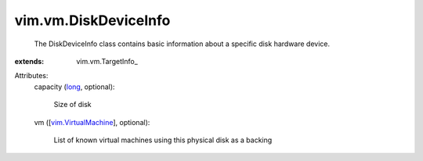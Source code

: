 
vim.vm.DiskDeviceInfo
=====================
  The DiskDeviceInfo class contains basic information about a specific disk hardware device.
:extends: vim.vm.TargetInfo_

Attributes:
    capacity (`long <https://docs.python.org/2/library/stdtypes.html>`_, optional):

       Size of disk
    vm ([`vim.VirtualMachine <vim/VirtualMachine.rst>`_], optional):

       List of known virtual machines using this physical disk as a backing
